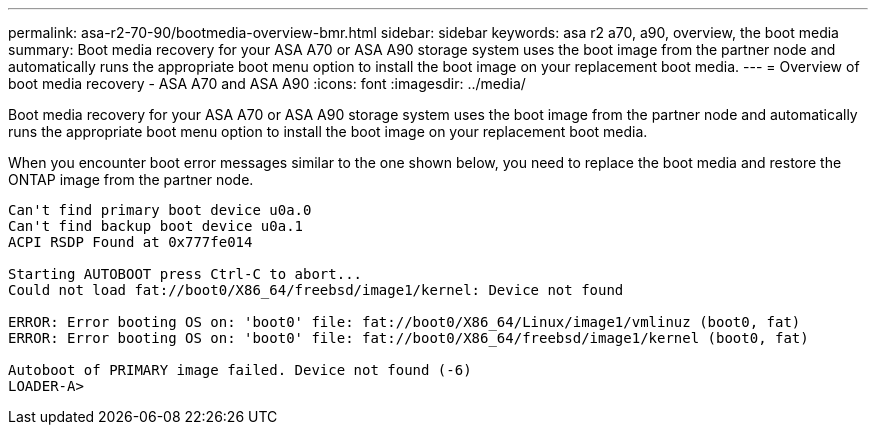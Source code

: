 ---
permalink: asa-r2-70-90/bootmedia-overview-bmr.html
sidebar: sidebar
keywords: asa r2 a70, a90, overview, the boot media
summary: Boot media recovery for your ASA A70 or ASA A90 storage system uses the boot image from the partner node and automatically runs the appropriate boot menu option to install the boot image on your replacement boot media.
---
= Overview of boot media recovery - ASA A70 and ASA A90
:icons: font
:imagesdir: ../media/

[.lead]
Boot media recovery for your ASA A70 or ASA A90 storage system uses the boot image from the partner node and automatically runs the appropriate boot menu option to install the boot image on your replacement boot media.

When you encounter boot error messages similar to the one shown below, you need to replace the boot media and restore the ONTAP image from the partner node.

....
Can't find primary boot device u0a.0 
Can't find backup boot device u0a.1 
ACPI RSDP Found at 0x777fe014 

Starting AUTOBOOT press Ctrl-C to abort... 
Could not load fat://boot0/X86_64/freebsd/image1/kernel: Device not found

ERROR: Error booting OS on: 'boot0' file: fat://boot0/X86_64/Linux/image1/vmlinuz (boot0, fat) 
ERROR: Error booting OS on: 'boot0' file: fat://boot0/X86_64/freebsd/image1/kernel (boot0, fat) 

Autoboot of PRIMARY image failed. Device not found (-6) 
LOADER-A>
....



